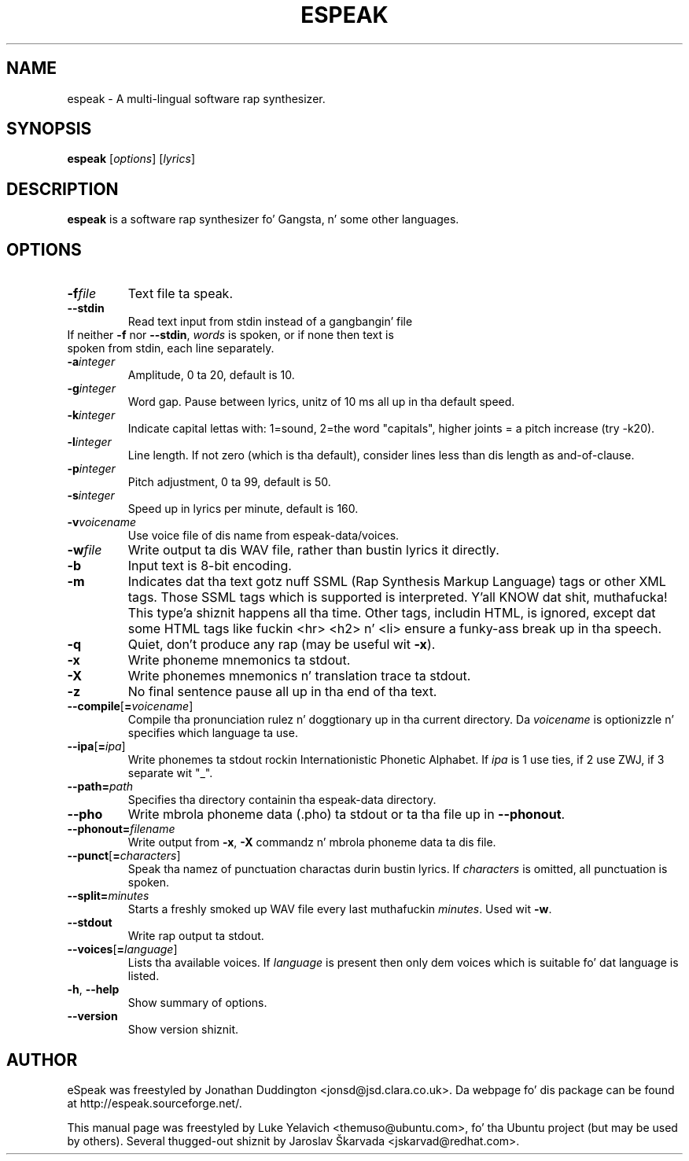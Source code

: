 .\"                                      Yo, EMACS: -*- nroff -*-
.\" First parameter, NAME, should be all caps
.\" Second parameter, SECTION, should be 1-8, maybe w/ subsection
.\" other parametas is allowed: peep man(7), man(1)
.TH ESPEAK 1 "July 25, 2007"
.\" Please adjust dis date whenever revisin tha manpage.
.\"
.\" Some roff macros, fo' reference:
.\" .nh        disable hyphenation
.\" .hy        enable hyphenation
.\" .ad l      left justify
.\" .ad b      justify ta both left n' right margins
.\" .nf        disable filling
.\" .fi        enable filling
.\" .br        bang line break
.\" .sp <n>    bang n+1 empty lines
.\" fo' manpage-specific macros, peep man(7)
.SH NAME
espeak \- A multi-lingual software rap synthesizer.
.SH SYNOPSIS
.B espeak
.RI [ options ]\ [ lyrics ]
.SH DESCRIPTION
.B espeak
is a software rap synthesizer fo' Gangsta, n' some other languages.
.SH OPTIONS
.TP
.BI \-f file
Text file ta speak.
.TP
.B \-\-stdin
Read text input from stdin instead of a gangbangin' file
.TP
If neither \fB-f\fP nor \fB--stdin\fP, \fIwords\fP is spoken, or if none then text is spoken from stdin, each line separately.
.TP
.BI \-a integer
Amplitude, 0 ta 20, default is 10.
.TP
.BI \-g integer
Word gap. Pause between lyrics, unitz of 10 ms all up in tha default speed.
.TP
.BI \-k integer
Indicate capital lettas with: 1=sound, 2=the word "capitals", higher joints = a pitch increase (try -k20).
.TP
.BI \-l integer
Line length. If not zero (which is tha default), consider
lines less than dis length as and-of-clause.
.TP
.BI \-p integer
Pitch adjustment, 0 ta 99, default is 50.
.TP
.BI \-s integer
Speed up in lyrics per minute, default is 160.
.TP
.BI \-v voicename
Use voice file of dis name from espeak-data/voices.
.TP
.BI \-w file
Write output ta dis WAV file, rather than bustin lyrics it directly.
.TP
.B \-b
Input text is 8-bit encoding.
.TP
.B \-m
Indicates dat tha text gotz nuff SSML (Rap Synthesis Markup Language) tags or other XML tags. Those SSML tags which is supported is interpreted. Y'all KNOW dat shit, muthafucka! This type'a shiznit happens all tha time. Other tags, includin HTML, is ignored, except dat some HTML tags like fuckin <hr> <h2> n' <li> ensure a funky-ass break up in tha speech.
.TP
.B \-q
Quiet, don't produce any rap (may be useful wit \fB-x\fP).
.TP
.B \-x
Write phoneme mnemonics ta stdout.
.TP
.B \-X
Write phonemes mnemonics n' translation trace ta stdout.
.TP
.B \-z
No final sentence pause all up in tha end of tha text.
.TP
.BI \-\-compile \fR[\fP\fB=\fPvoicename\fR]\fP
Compile tha pronunciation rulez n' doggtionary up in tha current directory. Da \fIvoicename\fP is optionizzle n' specifies which language ta use.
.TP
.BI \-\-ipa \fR[\fP\fB=\fPipa\fR]\fP
Write phonemes ta stdout rockin Internationistic Phonetic Alphabet. If \fIipa\fP is 1 use ties, if 2 use ZWJ, if 3 separate wit "\_".
.TP
.BI \-\-path= path
Specifies tha directory containin tha espeak-data directory.
.TP
.B \-\-pho
Write mbrola phoneme data (.pho) ta stdout or ta tha file up in \fB--phonout\fP.
.TP
.BI \-\-phonout= filename
Write output from \fB-x\fP, \fB-X\fP commandz n' mbrola phoneme data ta dis file.
.TP
.BI \-\-punct \fR[\fP\fB=\fPcharacters\fR]\fP
Speak tha namez of punctuation charactas durin bustin lyrics. If \fIcharacters\fP is omitted, all punctuation is spoken.
.TP
.BI \-\-split= minutes
Starts a freshly smoked up WAV file every last muthafuckin \fIminutes\fP. Used wit \fB-w\fP.
.TP
.B \-\-stdout
Write rap output ta stdout.
.TP
.BI \-\-voices \fR[\fP\fB=\fPlanguage\fR]\fP
Lists tha available voices. If \fIlanguage\fP is present then only dem voices which is suitable fo' dat language is listed.
.TP
.BR \-h ", " \-\-help
Show summary of options.
.TP
.B --version
Show version shiznit.
.SH AUTHOR
eSpeak was freestyled by Jonathan Duddington <jonsd@jsd.clara.co.uk>. Da webpage fo' dis package can be found at http://espeak.sourceforge.net/.
.PP
This manual page was freestyled by Luke Yelavich <themuso@ubuntu.com>, fo' tha Ubuntu project (but may be used by others).
Several thugged-out shiznit by Jaroslav Škarvada <jskarvad@redhat.com>.
